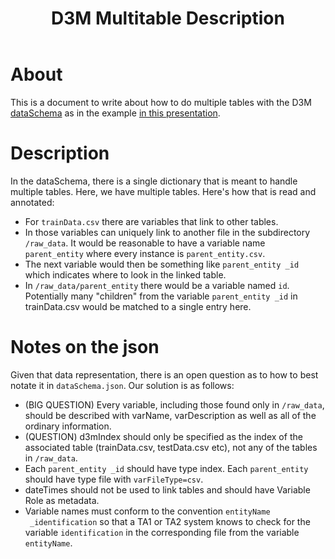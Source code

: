 #+TITLE: D3M Multitable Description
* About
This is a document to write about how to do multiple tables
with the D3M [[https://datadrivendiscovery.org/wiki/display/gov/Data+Annotation+Schema][dataSchema]] as in the example [[https://datadrivendiscovery.org/wiki/display/work/Kick-Off+Agenda?preview=%2F1867913%2F2818180%2FLincolnLabKickoff_SchemasAndDataInDepth_uploadVersion.pdf][in this presentation]].

* Description
In the dataSchema, there is a single dictionary that is
meant to handle multiple tables. Here, we have multiple
tables. Here's how that is read and annotated:

+ For ~trainData.csv~ there are variables that link to other tables.
+ In those variables can uniquely link to another file in
  the subdirectory ~/raw_data~. It would be reasonable to
  have a variable name ~parent_entity~ where every instance
  is ~parent_entity.csv~.
+ The next variable would then be something like
  ~parent_entity _id~ which indicates where to look in the
  linked table. 
+ In ~/raw_data/parent_entity~ there would be a variable
  named ~id~. Potentially many "children" from the variable
  ~parent_entity _id~ in trainData.csv would be matched to a
  single entry here.

* Notes on the json
Given that data representation, there is an open question as
to how to best notate it in ~dataSchema.json~. Our solution
is as follows:

+ (BIG QUESTION) Every variable, including those found only in
  ~/raw_data~, should be described with varName,
  varDescription as well as all of the ordinary information.
+ (QUESTION) d3mIndex should only be specified as the index
  of the associated table (trainData.csv, testData.csv etc), not any of the tables in
  ~/raw_data~.
+ Each ~parent_entity _id~ should have type index. Each
  ~parent_entity~ should have type file with
  ~varFileType=csv~.
+ dateTimes should not be used to link tables and should
  have Variable Role as metadata.
+ Variable names must conform to the convention ~entityName
  _identification~ so that a TA1 or TA2 system knows to
  check for the variable ~identification~ in the
  corresponding file from the variable ~entityName~.

 




